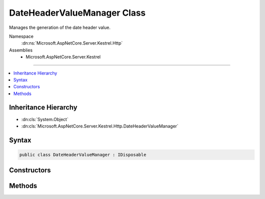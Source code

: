 

DateHeaderValueManager Class
============================






Manages the generation of the date header value.


Namespace
    :dn:ns:`Microsoft.AspNetCore.Server.Kestrel.Http`
Assemblies
    * Microsoft.AspNetCore.Server.Kestrel

----

.. contents::
   :local:



Inheritance Hierarchy
---------------------


* :dn:cls:`System.Object`
* :dn:cls:`Microsoft.AspNetCore.Server.Kestrel.Http.DateHeaderValueManager`








Syntax
------

.. code-block:: csharp

    public class DateHeaderValueManager : IDisposable








.. dn:class:: Microsoft.AspNetCore.Server.Kestrel.Http.DateHeaderValueManager
    :hidden:

.. dn:class:: Microsoft.AspNetCore.Server.Kestrel.Http.DateHeaderValueManager

Constructors
------------

.. dn:class:: Microsoft.AspNetCore.Server.Kestrel.Http.DateHeaderValueManager
    :noindex:
    :hidden:

    
    .. dn:constructor:: Microsoft.AspNetCore.Server.Kestrel.Http.DateHeaderValueManager.DateHeaderValueManager()
    
        
    
        
        Initializes a new instance of the :any:`Microsoft.AspNetCore.Server.Kestrel.Http.DateHeaderValueManager` class.
    
        
    
        
        .. code-block:: csharp
    
            public DateHeaderValueManager()
    

Methods
-------

.. dn:class:: Microsoft.AspNetCore.Server.Kestrel.Http.DateHeaderValueManager
    :noindex:
    :hidden:

    
    .. dn:method:: Microsoft.AspNetCore.Server.Kestrel.Http.DateHeaderValueManager.Dispose()
    
        
    
        
        Releases all resources used by the current instance of :any:`Microsoft.AspNetCore.Server.Kestrel.Http.DateHeaderValueManager`\.
    
        
    
        
        .. code-block:: csharp
    
            public void Dispose()
    
    .. dn:method:: Microsoft.AspNetCore.Server.Kestrel.Http.DateHeaderValueManager.GetDateHeaderValue()
    
        
    
        
        Returns a value representing the current server date/time for use in the HTTP "Date" response header
        in accordance with http://www.w3.org/Protocols/rfc2616/rfc2616-sec14.html#sec14.18
    
        
        :rtype: System.String
        :return: The value.
    
        
        .. code-block:: csharp
    
            public virtual string GetDateHeaderValue()
    
    .. dn:method:: Microsoft.AspNetCore.Server.Kestrel.Http.DateHeaderValueManager.GetDateHeaderValueBytes()
    
        
        :rtype: System.Byte<System.Byte>[]
    
        
        .. code-block:: csharp
    
            public byte[] GetDateHeaderValueBytes()
    

